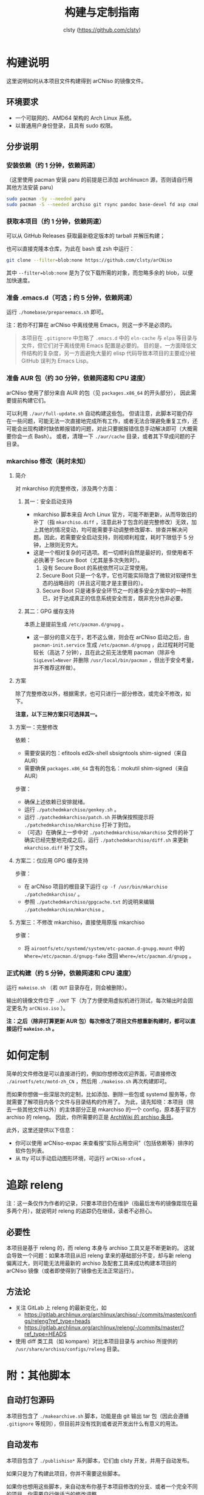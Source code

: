 #+title: 构建与定制指南
#+author: clsty (https://github.com/clsty)

* 构建说明
这里说明如何从本项目文件构建得到 arCNiso 的镜像文件。

** 环境要求
- 一个可联网的、AMD64 架构的 Arch Linux 系统。
- 以普通用户身份登录，且具有 sudo 权限。

** 分步说明
*** 安装依赖（约 1 分钟，依赖网速）
（这里使用 pacman 安装 paru 的前提是已添加 archlinuxcn 源，否则请自行用其他方法安装 paru）
#+begin_src bash
sudo pacman -Sy --needed paru
sudo pacman -S --needed archiso git rsync pandoc base-devel fd asp cmake
#+end_src

*** 获取本项目（约 1 分钟，依赖网速）
可以从 GitHub Releases 获取最新稳定版本的 tarball 并解压构建；

也可以直接克隆本仓库，为此在 bash 或 zsh 中运行：
#+begin_src bash
git clone --filter=blob:none https://github.com/clsty/arCNiso
#+end_src
其中 =--filter=blob:none= 是为了仅下载所需的对象，而忽略多余的 blob，以便加快速度。

*** 准备 .emacs.d（可选；约 5 分钟，依赖网速）
运行 =./homebase/prepareemacs.sh= 即可。

注：若你不打算在 arCNiso 中离线使用 Emacs，则这一步不是必须的。
#+begin_quote
本项目在 =.gitignore= 中忽略了 =.emacs.d= 中的 =eln-cache= 与 =elpa= 等目录与文件，但它们对于离线使用 Emacs 配置是必要的。
目的是，一方面降低文件结构的复杂度，另一方面避免大量的 elisp 代码导致本项目的主要成分被 GitHub 误判为 Emacs Lisp。
#+end_quote

*** 准备 AUR 包（约 30 分钟，依赖网速和 CPU 速度）
arCNiso 使用了部分来自 AUR 的包（见 ~packages.x86_64~ 的开头部分），
因此需要提前构建它们。

可以利用 ~./aur/full-update.sh~ 自动构建这些包。
但请注意，此脚本可能仍存在一些问题，可能无法一次直接地完成所有工作，或者无法合理避免重复工作，还可能会出现构建时缺依赖报错的问题，对此只要据报错信息手动解决即可（大概需要你会一点 Bash）。
或者，清理一下 ~./aur/cache~ 目录，或者其下早成问题的子目录。

*** mkarchiso 修改（耗时未知）
**** 简介
对 mkarchiso 的完整修改，涉及两个方面：

***** 其一：安全启动支持
- mkarchiso 脚本来自 Arch Linux 官方，可能不断更新，从而导致旧的补丁（指 =mkarchiso.diff= ，注意此补丁包含的是完整修改）无效，加上其他的情况变动，均可能需要手动调整修改脚本、排查并解决问题。因此，若需要安全启动支持，则视顺利程度，耗时下限低于 5 分钟，上限则无穷大。
- 这是一个相对复杂的可选项。若一切顺利自然是最好的，但使用者不必执著于 Secure Boot（尤其是多次失败时）。
  1. 没有 Secure Boot 的系统依然可以正常使用。
  2. Secure Boot 只是一个名字，它也可能实际隐含了微软对软硬件生态的战略目的（并且这可能才是主要目的）。
  3. Secure Boot 只是诸多安全环节之一的诸多安全方案中的一种而已，对于达成真正的信息系统安全而言，既非充分也非必要。

***** 其二：GPG 缓存支持
本质上是提前生成 =/etc/pacman.d/gnupg= 。
- 这一部分的意义在于，若不这么做，则会在 arCNiso 启动之后，由 =pacman-init.service= 生成 =/etc/pacman.d/gnupg= ，此过程耗时可能较长（高达 7 分钟），且在此之前无法使用 pacman（除非令 =SigLevel=Never= 并删除 =/usr/local/bin/pacman= ，但出于安全考量，并不推荐这样做）。

**** 方案
除了完整修改以外，根据需求，也可只进行一部分修改，或完全不修改，如下。

*注意，以下三种方案只可选择其一。*
**** 方案一：完整修改
依赖：
- 需要安装的包：efitools ed2k-shell sbsigntools shim-signed（来自 AUR）
- 需要确保 =packages.x86_64= 含有的包名：mokutil shim-signed（来自 AUR）

步骤：
- 确保上述依赖已安排就绪。
- 运行 =./patchedmkarchiso/genkey.sh= 。
- 运行 =./patchedmkarchiso/patch.sh= 并确保按照提示将 =./patchedmkarchiso/mkarchiso= 打补丁到位。
- （可选）在确保上一步中对 =./patchedmkarchiso/mkarchiso= 文件的补丁确实已经完整地完成之后，运行 =./patchedmkarchiso/diff.sh= 来更新 =mkarchiso.diff= 补丁文件。
**** 方案二：仅应用 GPG 缓存支持
步骤：
- 在 arCNiso 项目的根目录下运行 =cp -f /usr/bin/mkarchiso ./patchedmkarchiso/= 。
- 参照 =./patchedmkarchiso/gpgcache.txt= 的说明来编辑 =./patchedmkarchiso/mkarchiso= 。
**** 方案三：不修改 mkarchiso，直接使用原版 mkarchiso
步骤：
- 将 =airootfs/etc/systemd/system/etc-pacman.d-gnupg.mount= 中的 =Where=/etc/pacman.d/gnupg-fake= 改回 =Where=/etc/pacman.d/gnupg= 。
*** 正式构建（约 5 分钟，依赖网速和 CPU 速度）
运行 =makeiso.sh= （若 =OUT= 目录存在，则会被删除）。

输出的镜像文件位于 ~./OUT~ 下（为了方便使用虚拟机进行测试，每次输出时会固定更名为 ~arCNiso.iso~ ）。

*注：之后（除非打算更新 AUR 包）每次修改了项目文件想重新构建时，都可以直接运行 ~makeiso.sh~ 。*

* 如何定制
简单的文件修改是可以直接进行的，例如你想修改欢迎界面，可直接修改 =./airootfs/etc/motd-zh_CN= ，然后用 =./makeiso.sh= 再次构建即可。

而如果你想做一些深层次的定制，比如添加、删除一些包或 systemd 服务等，你就需要了解项目内各个文件与目录结构的作用了。
为此，请先知晓：本项目（除去一些其他文件以外）的主体部分正是 mkarchiso 的一个 config，原本基于官方 archiso 的 releng。
因此，你所需要的正是 [[https://wiki.archlinux.org/title/Archiso][ArchWiki 的 archiso 条目]]。

此外，这里还提供以下信息：
- 你可以使用 arCNiso-expac 来查看按“实际占用空间”（包括依赖等）排序的软件包列表。
- 从 tty 可以手动启动图形环境，可运行 ~arCNiso-xfce4~ 。

* 追踪 releng
注：这一条仅作为作者的记录，只要本项目仍在维护（指最后发布的镜像距现在最多两个月），就说明对 releng 的追踪仍在继续，读者不必担心。
** 必要性
本项目是基于 releng 的，而 releng 本身与 archiso 工具又是不断更新的。
这就会导致一个问题：如果本项目从旧 releng 拿来的基础部分不变，却与新 releng 偏离过大，则可能无法用最新的 archiso 及配套工具来成功构建本项目的 arCNiso 镜像（或者即使得到了镜像也无法正常运行）。
** 方法论
- 关注 GitLab 上 releng 的最新变化，如
  - https://gitlab.archlinux.org/archlinux/archiso/-/commits/master/configs/releng?ref_type=heads
  - https://gitlab.archlinux.org/archlinux/releng/-/commits/master/?ref_type=HEADS
- 使用 diff 类工具（如 kompare）对比本项目目录与 archiso 所提供的 =/usr/share/archiso/configs/releng= 目录。

* 附：其他脚本
** 自动打包源码
本项目包含了 =./makearchive.sh= 脚本，功能是由 git 输出 tar 包（因此会遵循 =.gitignore= 等规则），但目前并没有找到或者说开发出什么有意义的用法。
** 自动发布
本项目包含了 =./publishiso*= 系列脚本，它们由 clsty 开发，并用于自动发布。

如果只是为了构建此项目，你并不需要这些脚本。

如果你也想用这些脚本，来自动发布你基于本项目修改的分支、或者一个完全不同的项目，你需要自行做适当的修改调整。
